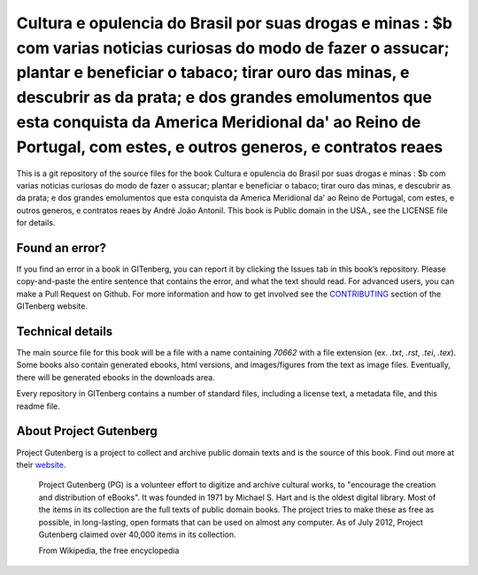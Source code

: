 =====================
Cultura e opulencia do Brasil por suas drogas e minas : $b com varias noticias curiosas do modo de fazer o assucar; plantar e beneficiar o tabaco; tirar ouro das minas, e descubrir as da prata; e dos grandes emolumentos que esta conquista da America Meridional da' ao Reino de Portugal, com estes, e outros generos, e contratos reaes
=====================


This is a git repository of the source files for the book Cultura e opulencia do Brasil por suas drogas e minas : $b com varias noticias curiosas do modo de fazer o assucar; plantar e beneficiar o tabaco; tirar ouro das minas, e descubrir as da prata; e dos grandes emolumentos que esta conquista da America Meridional da' ao Reino de Portugal, com estes, e outros generos, e contratos reaes by André João Antonil. This book is Public domain in the USA., see the LICENSE file for details. 

Found an error?
===============
If you find an error in a book in GITenberg, you can report it by clicking the Issues tab in this book’s repository. Please copy-and-paste the entire sentence that contains the error, and what the text should read. For advanced users, you can make a Pull Request on Github.  For more information and how to get involved see the CONTRIBUTING_ section of the GITenberg website.

.. _CONTRIBUTING: https://gitenberg.github.com/#contributing


Technical details
=================
The main source file for this book will be a file with a name containing `70662` with a file extension (ex. `.txt`, `.rst`, `.tei`, `.tex`). Some books also contain generated ebooks, html versions, and images/figures from the text as image files. Eventually, there will be generated ebooks in the downloads area.

Every repository in GITenberg contains a number of standard files, including a license text, a metadata file, and this readme file.


About Project Gutenberg
=======================
Project Gutenberg is a project to collect and archive public domain texts and is the source of this book. Find out more at their website_.

    Project Gutenberg (PG) is a volunteer effort to digitize and archive cultural works, to "encourage the creation and distribution of eBooks". It was founded in 1971 by Michael S. Hart and is the oldest digital library. Most of the items in its collection are the full texts of public domain books. The project tries to make these as free as possible, in long-lasting, open formats that can be used on almost any computer. As of July 2012, Project Gutenberg claimed over 40,000 items in its collection.

    From Wikipedia, the free encyclopedia

.. _website: https://www.gutenberg.org/